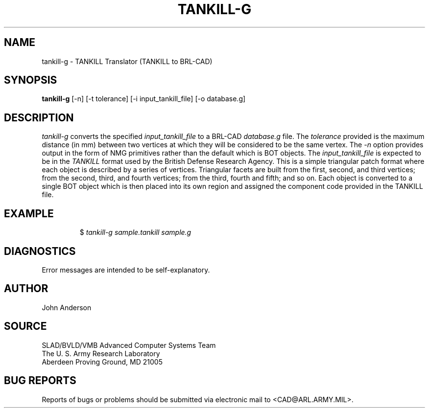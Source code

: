 .TH TANKILL-G 1 BRL-CAD
.SH NAME
tankill-g \- TANKILL Translator (TANKILL to BRL-CAD)
.SH SYNOPSIS
.B tankill-g
[-n] [-t tolerance] [-i input_tankill_file] [-o database.g]
.SH DESCRIPTION
.I tankill-g\^
converts the specified
.I input_tankill_file
to a BRL-CAD
.I database.g
file. The
.I tolerance
provided is the maximum distance (in mm) between two
vertices at which they will be considered to be the same vertex. The
.I -n
option provides output in the form of NMG primitives rather than the
default which is BOT objects. The
.I input_tankill_file
is expected to be in the
.I TANKILL
format used by the British Defense Research Agency. This is
a simple triangular patch format where each object is described
by a series of vertices. Triangular facets are built from the first,
second, and third vertices; from the second, third, and fourth vertices;
from the third, fourth and fifth; and so on. Each object is converted
to a single BOT object which is then placed into its own region and
assigned the component code provided in the TANKILL file.
.SH EXAMPLE
.RS
$ \|\fItankill-g \|sample.tankill \|sample.g\fP
.RE
.SH DIAGNOSTICS
Error messages are intended to be self-explanatory.
.SH AUTHOR
John Anderson
.SH SOURCE
SLAD/BVLD/VMB Advanced Computer Systems Team
.br
The U. S. Army Research Laboratory
.br
Aberdeen Proving Ground, MD  21005
.SH "BUG REPORTS"
Reports of bugs or problems should be submitted via electronic
mail to <CAD@ARL.ARMY.MIL>.
